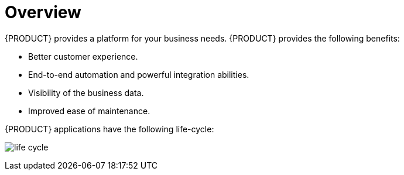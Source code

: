 = Overview

{PRODUCT} provides a platform for your business needs. {PRODUCT} provides the following benefits:

* Better customer experience.
* End-to-end automation and powerful integration abilities.
* Visibility of the business data.
* Improved ease of maintenance.

{PRODUCT} applications have the following life-cycle:

image:life-cycle.png[]
